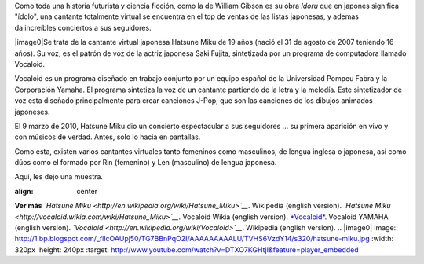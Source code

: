 .. title: Cantante virtual sensación
.. slug: cantante-virtual-sensacion
.. date: 2012-09-25 00:13:00
.. tags: Síntesis de voz,Entretenimiento,Manga,Geek,Tecnología,draft
.. description:
.. category: Migración/Física Pasión
.. type: text
.. author: Edward Villegas Pulgarin

Como toda una historia futurista y ciencia ficción, como la de William
Gibson es su obra *Idoru* que en japones significa "ídolo", una
cantante totalmente virtual se encuentra en el top de ventas de las
listas japonesas, y ademas da increíbles conciertos a sus seguidores.

|image0|\ Se trata de la cantante virtual japonesa Hatsune Miku de 19
años (nació el 31 de agosto de 2007 teniendo 16 años). Su voz, es el
patrón de voz de la actriz japonesa Saki Fujita, sintetizada por un
programa de computadora llamado Vocaloid.

Vocaloid es un programa diseñado en trabajo conjunto por un equipo
español de la Universidad Pompeu Fabra y la Corporación Yamaha. El
programa sintetiza la voz de un cantante partiendo de la letra y la
melodía. Este sintetizador de voz esta diseñado principalmente para
crear canciones J-Pop, que son las canciones de los dibujos animados
japoneses.

El 9 marzo de 2010, Hatsune Miku dio un concierto espectacular a sus
seguidores ... su primera aparición en vivo y con músicos de verdad.
Antes, solo lo hacia en pantallas.

Como esta, existen varios cantantes virtuales tanto femeninos como
masculinos, de lengua inglesa o japonesa, así como dúos como el formado
por Rin (femenino) y Len (masculino) de lengua japonesa.

Aquí, les dejo una muestra.

.. youtube:: DTXO7KGHtjI
:align: center

**Ver más**
*`Hatsune Miku <http://en.wikipedia.org/wiki/Hatsune_Miku>`__*.
Wikipedia (english version).
*`Hatsune Miku <http://vocaloid.wikia.com/wiki/Hatsune_Miku>`__*.
Vocaloid Wikia (english version).
`*Vocaloid* <http://www.vocaloid.com/en/>`__. Vocaloid YAMAHA (english
version).
*`Vocaloid <http://en.wikipedia.org/wiki/Vocaloid>`__*. Wikipedia
(english version).
.. |image0| image:: http://1.bp.blogspot.com/_flIcOAUpj50/TG7BBnPqO2I/AAAAAAAAALU/TVHS6VzdY14/s320/hatsune-miku.jpg
:width: 320px
:height: 240px
:target: http://www.youtube.com/watch?v=DTXO7KGHtjI&feature=player_embedded
